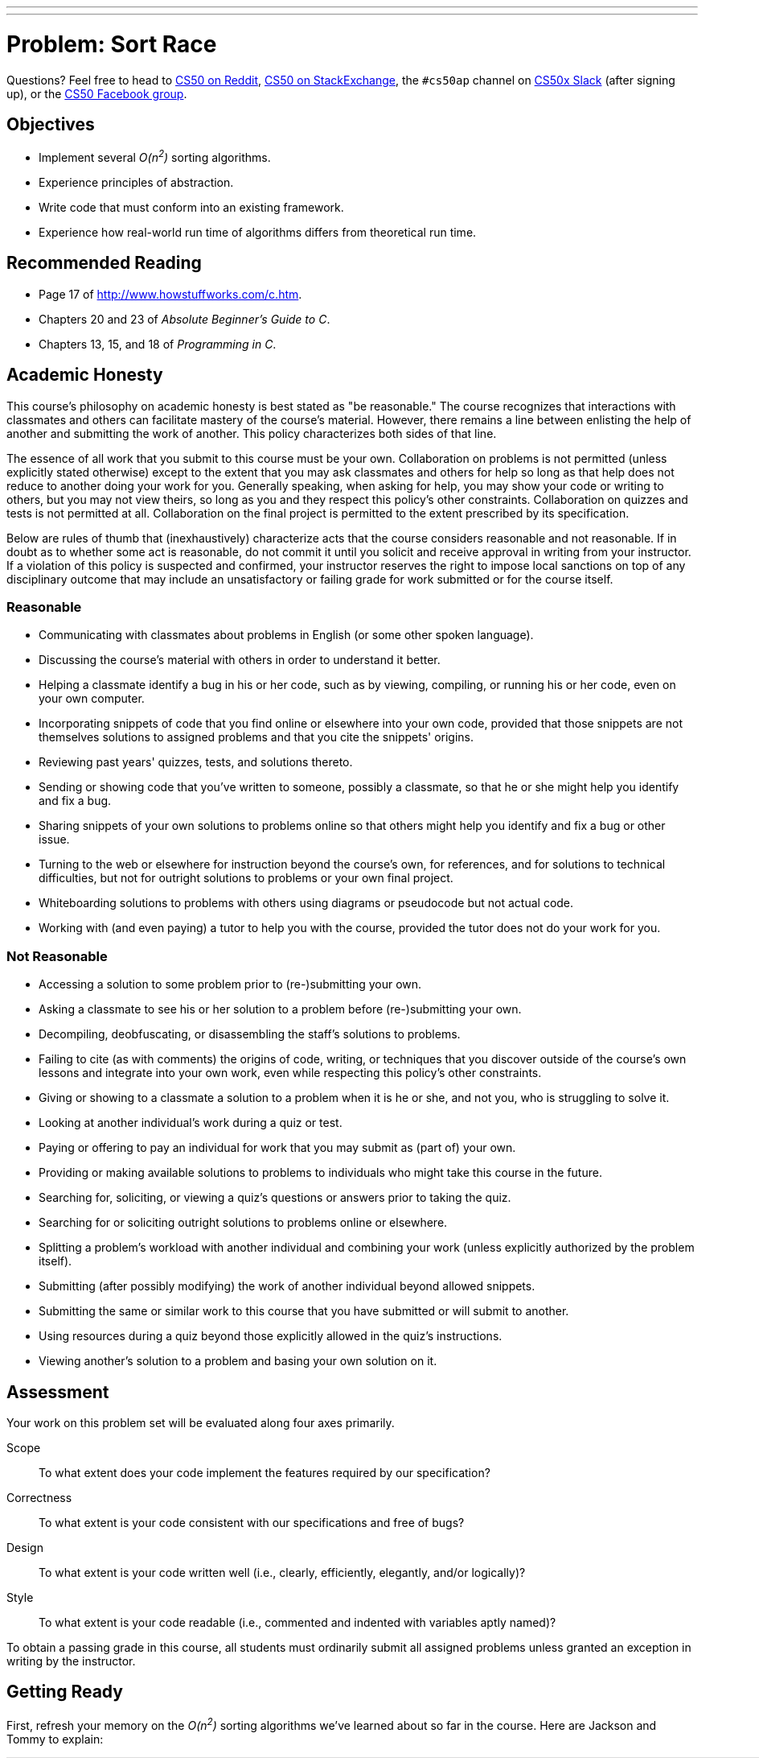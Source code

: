 ---
---
:skip-front-matter:

= Problem: Sort Race

Questions? Feel free to head to https://www.reddit.com/r/cs50[CS50 on Reddit], http://cs50.stackexchange.com[CS50 on StackExchange], the `#cs50ap` channel on https://cs50x.slack.com[CS50x Slack] (after signing up), or the https://www.facebook.com/groups/cs50[CS50 Facebook group].

== Objectives

* Implement several __O(n^2^)__ sorting algorithms.
* Experience principles of abstraction.
* Write code that must conform into an existing framework.
* Experience how real-world run time of algorithms differs from theoretical run time.

== Recommended Reading

* Page 17 of http://www.howstuffworks.com/c.htm.
* Chapters 20 and 23 of _Absolute Beginner's Guide to C_.
* Chapters 13, 15, and 18 of _Programming in C_.

== Academic Honesty

This course's philosophy on academic honesty is best stated as "be reasonable." The course recognizes that interactions with classmates and others can facilitate mastery of the course's material. However, there remains a line between enlisting the help of another and submitting the work of another. This policy characterizes both sides of that line.

The essence of all work that you submit to this course must be your own. Collaboration on problems is not permitted (unless explicitly stated otherwise) except to the extent that you may ask classmates and others for help so long as that help does not reduce to another doing your work for you. Generally speaking, when asking for help, you may show your code or writing to others, but you may not view theirs, so long as you and they respect this policy's other constraints. Collaboration on quizzes and tests is not permitted at all. Collaboration on the final project is permitted to the extent prescribed by its specification.

Below are rules of thumb that (inexhaustively) characterize acts that the course considers reasonable and not reasonable. If in doubt as to whether some act is reasonable, do not commit it until you solicit and receive approval in writing from your instructor. If a violation of this policy is suspected and confirmed, your instructor reserves the right to impose local sanctions on top of any disciplinary outcome that may include an unsatisfactory or failing grade for work submitted or for the course itself.

=== Reasonable

* Communicating with classmates about problems in English (or some other spoken language).
* Discussing the course's material with others in order to understand it better.
* Helping a classmate identify a bug in his or her code, such as by viewing, compiling, or running his or her code, even on your own computer.
* Incorporating snippets of code that you find online or elsewhere into your own code, provided that those snippets are not themselves solutions to assigned problems and that you cite the snippets' origins.
* Reviewing past years' quizzes, tests, and solutions thereto.
* Sending or showing code that you've written to someone, possibly a classmate, so that he or she might help you identify and fix a bug.
* Sharing snippets of your own solutions to problems online so that others might help you identify and fix a bug or other issue.
* Turning to the web or elsewhere for instruction beyond the course's own, for references, and for solutions to technical difficulties, but not for outright solutions to problems or your own final project.
* Whiteboarding solutions to problems with others using diagrams or pseudocode but not actual code.
* Working with (and even paying) a tutor to help you with the course, provided the tutor does not do your work for you.

=== Not Reasonable

* Accessing a solution to some problem prior to (re-)submitting your own.
* Asking a classmate to see his or her solution to a problem before (re-)submitting your own.
* Decompiling, deobfuscating, or disassembling the staff's solutions to problems.
* Failing to cite (as with comments) the origins of code, writing, or techniques that you discover outside of the course's own lessons and integrate into your own work, even while respecting this policy's other constraints.
* Giving or showing to a classmate a solution to a problem when it is he or she, and not you, who is struggling to solve it.
* Looking at another individual's work during a quiz or test.
* Paying or offering to pay an individual for work that you may submit as (part of) your own.
* Providing or making available solutions to problems to individuals who might take this course in the future.
* Searching for, soliciting, or viewing a quiz's questions or answers prior to taking the quiz.
* Searching for or soliciting outright solutions to problems online or elsewhere.
* Splitting a problem's workload with another individual and combining your work (unless explicitly authorized by the problem itself).
* Submitting (after possibly modifying) the work of another individual beyond allowed snippets.
* Submitting the same or similar work to this course that you have submitted or will submit to another.
* Using resources during a quiz beyond those explicitly allowed in the quiz's instructions.
* Viewing another's solution to a problem and basing your own solution on it.

== Assessment

Your work on this problem set will be evaluated along four axes primarily.

Scope::
 To what extent does your code implement the features required by our specification?
Correctness::
 To what extent is your code consistent with our specifications and free of bugs?
Design::
 To what extent is your code written well (i.e., clearly, efficiently, elegantly, and/or logically)?
Style::
 To what extent is your code readable (i.e., commented and indented with variables aptly named)?

To obtain a passing grade in this course, all students must ordinarily submit all assigned problems unless granted an exception in writing by the instructor.

== Getting Ready

First, refresh your memory on the __O(n^2^)__ sorting algorithms we've learned about so far in the course. Here are Jackson and Tommy to explain:

video::8Kp-8OGwphY[youtube,height=540,width=960]

video::f8hXR_Hvybo[youtube,height=540,width=960]

video::DFG-XuyPYUQ[youtube,height=540,width=960]

Before moving on, be sure you're comfortable answering the following questions:

** Why is bubble sort in _O_(_n_^2^)?
** Why is insertion sort in Ω(_n_)?
** How does selection sort work?

== Getting Started

As always, first log into your CS50 IDE at https://cs50.io/[cs50.io] and execute

[source,bash]
----
update50
----

within a terminal window to make sure your workspace is up-to-date. Next, execute

[source,bash]
----
cd ~/workspace/week9
----

at your prompt to ensure that you're inside of the `week9` directory within your `workspace` directory. Then execute

[source,bash]
----
wget http://docs.cs50.net/2016/fall/cscie50a/problems/race/race.zip
----

to download a ZIP of this problem's distro into your workspace. You should see a bunch of output followed by:

[source,bash]
----
'race.zip' saved
----

Confirm that you've indeed downloaded `race.zip` by executing

[source,bash]
----
ls
----

and then run

[source,bash]
----
unzip race.zip
----

to unzip the file.  If you then run `ls` again, you should see that you have a newly unzipped directory called `race` as well. You can now delete the ZIP, with:

[source,bash]
----
rm -f race.zip
----

Careful! We've added the `-f` flag this time, so `rm` will not confirm that you want to delete the file. If you like the comfort of having the system double-check with you, just omit `-f` from your command. Lastly, execute

[source,bash]
----
cd race
----

followed by

[source,bash]
----
ls
----

and you should see that the directory contains four files:

[source,bash]
----
Makefile  helpers.c  helpers.h  race.o
----

Off we go!

== Object Orienting

In this problem, you'll be racing the three __O(n^2^)__ sorting algorithms we've seen under a few different test conditions, to see how they perform against one another. Those test conditions will be:

* arrays that are almost sorted, with two elements out of place,
* arrays in reverse order,
* arrays in completely random order, and
* arrays that are already sorted.

The good news is that you don't have to implement anything involving populating the arrays! You only have to do a tiny amount of command-line validation and implement the three sorting algorithms themselves.

But we're getting a bit ahead of ourselves. First we need to deal with the contents of the directory you just unzipped. Have a peek at the `Makefile` we've prepared for you. In particular, focus on this portion.

[source]
----
race: race.o helpers.c helpers.h
	clang -ggdb3 -O0 -std=c11 -Wall -Werror -o race race.o helpers.c -lcs50 -lm
----

Per the dependencies implied above (after the colon), any changes to either `race.o`, `helpers.c`, or `helpers.h` will compel `make` to rebuild `race` the next time it's invoked for this target. In other words, this means that `race` is not simply comprised of a single source file, but rather of **three** separate files. `helpers.c` and `helpers.h` you probably can figure out. But what the heck is `race.o`? A refresher on the compilation process might be in order here, first. Take it away, Rob:

video::CSZLNYF4Klo[youtube,height=540,width=960]

Interesting... so it turns out that `race.o` contains the __object code__ that was generated from a source file (presumably called `race.c`) that we wrote and partially compiled, but then chose not to include in the distro. We made this choice on the one hand because the code therein is a bit complicated at this stage of the course (thus allowing us to **abstract** some of the complex detail), but further because it provides you with an opportunity to write code that simply __must__ conform to a precise specification, or it won't work!

It turns out that `race.o` contains the object code for, among other things, `main`. And if you can't change `main` then you can't change the way that `main` calls any functions, including the functions you'll be tasked with writing in this problem. Bummer!

If this seems unfair, know that it's also a really good indicator of what you'll experience in the real world if you continue with programming as a career. Often times large groups of people collaborate on a single project, and there are standards and specifications that must be adhered to so that everyone's components interoperate smoothly. Veering from those standards will mean your code is incompatible with the project at large, which will mean you will have wasted some of your valuable time (and probably irritated your colleagues, too)!

Incidentally, because it is not a so-called "target" specified in the `Makefile`, if when working on this problem you (inadvertently or intentionally) try to

[source]
----
make helpers
----

you'll actually default to using the standard `Makefile` included with CS50 IDEfootnote:[The existence of this file is why your programs so far in the course have compiled with no trouble despite not having a `Makefile` in the directory.] which will just try to compile the `helpers.c` file alone into its own program. Problem is, if you open up `helpers.c`, there's no `main` function, so you'll probably get a whole bunch of cryptic error messages concluding with one along these lines:

[source,bash]
----
/usr/bin/../lib/gcc/x86_64-linux-gnu/4.8/../../../x86_64-linux-gnu/crt1.o: In function `_start':
(.text+0x20): undefined reference to `main'
----

So do be sure that whenever you try to compile this program, you do so with

[source]
----
make race
----

or, in fact, because of the `all` target specified in `Makefile`, you could also just

[source]
----
make all
----

**or**, in fact, because `race` is the first target listed in `Makefile` and absent any other command-line arguments supplied to `make` it will simply default to compiling the first target listed in the `Makefile`, you can even say just

[source]
----
make
----

Convenient, eh?

== The Race Begins

All of the work you'll be doing in this problem will be confined to `helpers.c` and possibly `helpers.h`. In particular, you have to implement the four functions prototyped therein: `check_flag`, `bubble`, `selection`, and `insertion`.

=== `check_flag`

If you try to compile `race` from the distro and run it without any command line arguments, you're immediately notified of the proper usage of the program.

[source]
----
Usage: ./race array-type size
----

And then, if you supply it with three command line arguments, regardless of what those arguments are, you'll see the following:

[source]
----
Invalid array-type. Must be -a, -b, -r, or -s
----

Why? Because right now if you have a look at `check_flag` in `helpers.c`, you'll see that it always returns `false`. But eventually what `check_flag` should do, per the comment atop its prototype, is return `true` if the argument passed in (which happens to be `argv[1]`) is `-a`, `-b`, `-r`, or `-s`, and return `false` if the argument passed in is anything other than that.

Does the format of those strings remind you of anything you've seen recently? Recall the command we recommended you use to get rid of `race.zip` above:

[source,bash]
----
rm -f race.zip
----

In this case, we would term `-f` a **flag**, which is just another way of describing a command-line argument to a particular program or Linux command (in this case, `rm`) that modifies the behavior of that program. In the case of `-f` and `rm`, that flag tells `rm` to not confirm with you whether you intend to delete the file(s) in question; it just deletes them right away.

So all `check_flag` is doing is confirming whether `argv[1]` is one of those four things. If doesn't report out which one it is, just that it's one of them. Odds are there's https://reference.cs50.net/string.h/strcmp[a function] that might help with checking that.

Incidentally, what do these four flags represent? They determine what type of array will be the test case for the various sorting algorithms:

** `-a` for __almost sorted__ arrays. These arrays are already sorted except for two elements which have been randomly switched.
** `-b` for __backwards__ arrays. These arrays are sorted, but in reverse order: left-to-right, largest-to-smallest.
** `-r` for __random__ arrays. These arrays have no particular order.
** `-s` for __sorted__ arrays. These arrays are already properly sorted in order from left-to-right, smallest-to-largest.

Again, you needn't worry about implementing the functionality of populating the arrays. That was done by us, and the object code resulting from that implementation lives in `race.o`.

=== `bubble`, `selection`, and `insertion`

In the functions `bubble`, `selection`, and `insertion` you will be implementing, respectively, bubble sort, selection sort, and insertion sort. Remember that you are not allowed to modify the prototypes of `bubble`, `selection`, or `insertion`, but you are welcome to create any additional "helper" functions that you wish, placing their prototypes in `helpers.h` and their definitions in `helpers.c`.

We're not going to give you much more than that! But do make sure to implement all three algorithms which, per the shorts atop this specification, behave quite differently even though all three have the same ultimate result. As a tip, you may want to start with fairly small `size` (aka `argv[2]`) arguments, and you may want to do some debugging to ensure that your sorting algorithms are actually sorting the array properly.

== Showcase

Once you've implemented `check_flag`, if you try to run your program you'll see that when it runs you get output like the following:

[source,bash]
----
bubble sort benchmark:         0.000 seconds
selection sort benchmark:      0.000 seconds
insertion sort benchmark:      0.000 seconds
----

So this is where the "race" really happens. Time to see which of these algorithms is the fastest. But... wait? Aren't they all __O(n^2^)__ algorithms? Shouldn't they all run at exactly the same speed? Well, not exactly.

Theoretically, as __n__ gets larger and larger, yes, these three algorithms will tend to run at closer and closer speeds. But theoretical runtime is not the same as real-world runtime, and so under average and varying test conditions, the performance of these three algorithms will differ, sometimes substantially. For example, see the below wherein underlined text represents user input to the program.

[source,subs=quotes]
----
~/workspace/week9/race $ [underline]#./race -b 2000#
bubble sort benchmark:         0.012 seconds
selection sort benchmark:      0.008 seconds
insertion sort benchmark:      0.004 seconds
----

Not too much of a difference. But what about

[source,subs=quotes]
----
~/workspace/week9/race $ [underline]#./race -r 100000#
bubble sort benchmark:         52.032 seconds
selection sort benchmark:      28.944 seconds
insertion sort benchmark:      8.808 seconds
----

Ouch! Or lastly

[source,subs=quotes]
----
~/workspace/week9/race $ [underline]#./race -s 20000#
bubble sort benchmark:         0.000 seconds
selection sort benchmark:      0.592 seconds
insertion sort benchmark:      0.000 seconds
----

Hmm... selection sort still took that much time to "sort" an already-sorted array? Is the difference between __Ω(n^2^)__ and __Ω(n)__ now a bit more clear?

And know that because of varying processor performance and system load, under otherwise-identical conditions from run-to-run the running time of these algorithms may vary somewhat.

`check50` is not capable of detecting whether you are implementing bubble, selection, or insertion sort correctly. It is only capable of determining whether your output is indeed sorted. Because the crux of this problem lies in implementing these sorts correctly, we leave it to you (and GDB!) to ensure that your three functions are implemented properly.

To run the staff solution, simply execute:

[source,bash]
----
~cs50/chapter3/race
----

passing in appropriate command-line arguments.

In no part of this problem are you expected to optimize your runtimes for any of these algorithms (beyond, of course, implementing them correctly). Rather, after you get them implemented you should test different arrays of different sizes and different configurations to see under which circumstances each algorithm "shines". So you can see actual differences between these algorithms, we recommend that your `size` argument be at least `1000`, as that way they'll tend to take at least a few thousandths of a second to sort.


== How to Submit

To submit your assignment, please do the following by *Sat 11/5 at noon*.

. Open up CS50 IDE.
. Navigate to your `~/workspace/week9` directory, ensuring that the directory called `race` containing all of your work on this problem exists therein.
. At the terminal, type `zip -r first_last.zip race`, replacing your own first and last name with `first` and `last` respectively. (So, for instance, `john_harvard.zip`)
. This should create a new file called `first_last.zip` in your `week9` directory.
. In the file browser at left, right-click (or Ctrl-click, with a Mac) on the `first_last.zip` file, choosing **Download** from the context menu. This will save a local copy of `first_last.zip` on your machine.
. Head to https://www.dropbox.com/request/nQRJHx0JfQllpKv0q4FU[this link] to upload your ZIP file containing your completed implementation of the sort race.

This was Sort Race.
